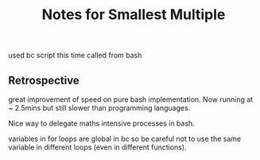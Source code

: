 #+TITLE: Notes for Smallest Multiple

used bc script this time called from bash

** Retrospective

great improvement of speed on pure bash implementation.
Now running at ~ 2.5mins but still slower than programming languages.

Nice way to delegate maths intensive processes in bash.

variables in for loops are global in bc so be careful not to use
the same variable in different loops (even in different functions).
